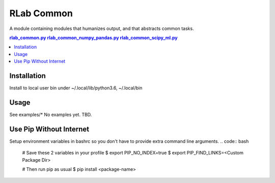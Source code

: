 
********
RLab Common
********
A module containing modules that humanizes output, and that abstracts common tasks.

.. contents:: 
	rlab_common.py
	rlab_common_numpy_pandas.py
	rlab_common_scipy_ml.py


Installation
============
Install to local user bin under ~/.local/lib/python3.6, ~/.local/bin

.. code:: bash
	 user:work/]$ pip3 wheel --wheel-dir=wheel $(realpath src)

.. code:: bash
	 user:work/]$ pip3 install --user --no-index --find-links=wheel rlab_common
	 user:work/]$ pip3 --list



Usage
=====
See examples/*
No examples yet. TBD.
	


Use Pip Without Internet
========================
.. code:: bash
	$ pip3 install --no-index --find-links=<Custom Package Dir> <Package Name>


Setup environment variables in bashrc so you don't have to provide extra command line arguments.
.. code:: bash
	# Save these 2 variables in your profile 
	$ export PIP_NO_INDEX=true
	$ export PIP_FIND_LINKS=<Custom Package Dir>
	
	# Then run pip as usual
	$ pip install <package-name>



